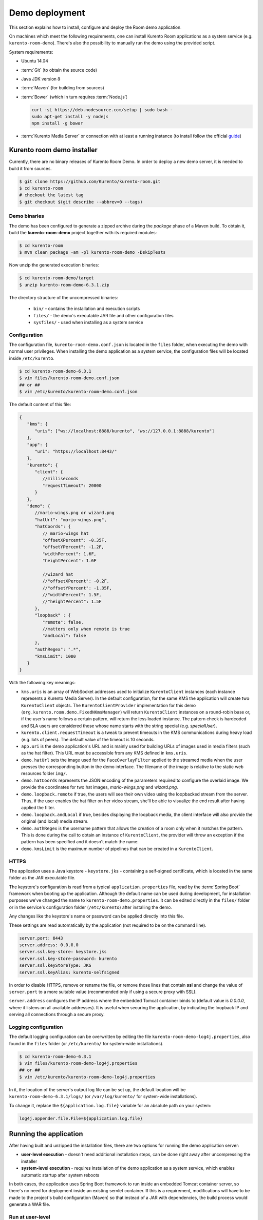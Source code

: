 %%%%%%%%%%%%%%%
Demo deployment
%%%%%%%%%%%%%%%

This section explains how to install, configure and deploy the Room demo application. 

On machines which meet the following requirements, one can install Kurento Room 
applications as a system service (e.g. ``kurento-room-demo``). There's also the 
possibility to manually run the demo using the provided script.

System requirements:

- Ubuntu 14.04
- :term:`Git` (to obtain the source code)
- Java JDK version 8
- :term:`Maven` (for building from sources)
- :term:`Bower` (which in turn requires :term:`Node.js`)

  .. sourcecode:: bash
  
   curl -sL https://deb.nodesource.com/setup | sudo bash -
   sudo apt-get install -y nodejs
   npm install -g bower

- :term:`Kurento Media Server` or connection with at least a running instance (to
  install follow the official
  `guide <http://www.kurento.org/docs/current/installation_guide.html>`_)

Kurento room demo installer
===========================

Currently, there are no binary releases of Kurento Room Demo. In order to deploy 
a new demo server, it is needed to build it from sources.

.. sourcecode:: bash

   $ git clone https://github.com/Kurento/kurento-room.git
   $ cd kurento-room
   # checkout the latest tag
   $ git checkout $(git describe --abbrev=0 --tags)

Demo binaries
#############

The demo has been configured to generate a zipped archive during the *package* 
phase of a Maven build. To obtain it, build the **kurento-room-demo** project 
together with its required modules:

.. sourcecode:: bash

   $ cd kurento-room
   $ mvn clean package -am -pl kurento-room-demo -DskipTests

Now unzip the generated execution binaries:

.. sourcecode:: bash

   $ cd kurento-room-demo/target
   $ unzip kurento-room-demo-6.3.1.zip

The directory structure of the uncompressed binaries:

 - ``bin/`` - contains the installation and execution scripts
 - ``files/`` - the demo's executable JAR file and other configuration files 
 - ``sysfiles/`` - used when installing as a system service

.. _server-configuration:

Configuration
#############

The configuration file, ``kurento-room-demo.conf.json`` is located in the ``files``
folder, when executing the demo with normal user privileges. 
When installing the demo application as a system service, the configuration files will be located 
inside ``/etc/kurento``.

.. sourcecode:: bash

   $ cd kurento-room-demo-6.3.1
   $ vim files/kurento-room-demo.conf.json
   ## or ##
   $ vim /etc/kurento/kurento-room-demo.conf.json

The default content of this file:

.. sourcecode:: json

   {
      "kms": {
         "uris": ["ws://localhost:8888/kurento", "ws://127.0.0.1:8888/kurento"]
      },
      "app": {
         "uri": "https://localhost:8443/"
      },
      "kurento": {
         "client": {
            //milliseconds
            "requestTimeout": 20000
         }
      },
      "demo": {
         //mario-wings.png or wizard.png
         "hatUrl": "mario-wings.png",
         "hatCoords": {
            // mario-wings hat
            "offsetXPercent": -0.35F,
            "offsetYPercent": -1.2F,
            "widthPercent": 1.6F,
            "heightPercent": 1.6F
            
            //wizard hat
            //"offsetXPercent": -0.2F,
            //"offsetYPercent": -1.35F,
            //"widthPercent": 1.5F,
            //"heightPercent": 1.5F
         },
         "loopback" : {
            "remote": false,
            //matters only when remote is true
            "andLocal": false
         },
         "authRegex": ".*",
         "kmsLimit": 1000
      }
   }
   
With the following key meanings:

- ``kms.uris`` is an array of WebSocket addresses used to initialize
  ``KurentoClient`` instances (each instance represents a Kurento Media Server). In
  the default configuration, for the same KMS the application will create two
  ``KurentoClient`` objects. The ``KurentoClientProvider`` implementation for this demo
  (``org.kurento.room.demo.FixedNKmsManager``) will return ``KurentoClient`` instances
  on a round-robin base or, if the user's name follows a certain pattern, will
  return the less loaded instance. The pattern check is hardcoded and SLA users
  are considered those whose name starts with the string special (e.g.
  *specialUser*).
- ``kurento.client.requestTimeout`` is a tweak to prevent timeouts in the KMS
  communications during heavy load (e.g. lots of peers). The default value of
  the timeout is 10 seconds.
- ``app.uri`` is the demo application's URL and is mainly used for building
  URLs of images used in media filters (such as the hat filter). This URL must
  be accessible from any KMS defined in ``kms.uris``.
- ``demo.hatUrl`` sets the image used for the ``FaceOverlayFilter`` applied to the
  streamed  media when the user presses the corresponding button in the demo
  interface. The filename of the image is relative to the static web
  resources folder ``img/``.
- ``demo.hatCoords`` represents the JSON encoding of the parameters required to
  configure the overlaid image. We provide the coordinates for two hat
  images, *mario-wings.png* and *wizard.png*.
- ``demo.loopback.remote`` if true, the users will see their own video using
  the loopbacked stream from the server. Thus, if the user enables the hat
  filter on her video stream, she'll be able to visualize the end result
  after having applied the filter.
- ``demo.loopback.andLocal`` if true, besides displaying the loopback media,
  the client interface will also provide the original (and local) media stream.
- ``demo.authRegex`` is the username pattern that allows the creation of a room
  only when it matches the pattern. This is done during the call to obtain an 
  instance of ``KurentoClient``, the provider will throw an exception if the 
  pattern has been specified and it doesn't match the name.
- ``demo.kmsLimit`` is the maximum number of pipelines that can be created in a
  ``KurentoClient``.

HTTPS
######

The application uses a Java keystore - ``keystore.jks`` - containing a 
self-signed certificate, which is located in the same folder as the JAR 
executable file.

The keystore's configuration is read from a typical ``application.properties`` file, 
read by the :term:`Spring Boot` framework when booting up the application. Although
the default name can be used during development, for installation purposes we've 
changed the name to ``kurento-room-demo.properties``. It can be edited directly
in the ``files/`` folder or in the service's configuration folder (``/etc/kurento``) after
installing the demo.

Any changes like the keystore's name or password can be applied directly into 
this file.

These settings are read automatically by the application (not required to be on the
command line).

.. sourcecode:: json

   server.port: 8443
   server.address: 0.0.0.0
   server.ssl.key-store: keystore.jks
   server.ssl.key-store-password: kurento
   server.ssl.keyStoreType: JKS
   server.ssl.keyAlias: kurento-selfsigned

In order to disable HTTPS, remove or rename the file, or remove those lines that 
contain **ssl** and change the value of ``server.port`` to a more suitable value 
(recommended only if using a secure proxy with SSL).

``server.address`` configures the IP address where the embedded Tomcat container binds
to (default value is *0.0.0.0*, where it listens on all available addresses).
It is useful when securing the application, by indicating the loopback IP and 
serving all connections through a secure proxy.

Logging configuration
#####################

The default logging configuration can be overwritten by editing the file 
``kurento-room-demo-log4j.properties``, also found in the ``files`` folder (or
``/etc/kurento/`` for system-wide installations).

.. sourcecode:: bash

   $ cd kurento-room-demo-6.3.1
   $ vim files/kurento-room-demo-log4j.properties
   ## or ##
   $ vim /etc/kurento/kurento-room-demo-log4j.properties

In it, the location of the server's output log file can be set up, the default 
location will be ``kurento-room-demo-6.3.1/logs/`` (or ``/var/log/kurento/`` 
for system-wide installations).

To change it, replace the ``${application.log.file}`` variable for an 
absolute path on your system:

.. sourcecode:: bash

   log4j.appender.file.File=${application.log.file}

Running the application
=======================
After having built and unzipped the installation files, there are two options
for running the demo application server:

- **user-level execution** - doesn't need additional installation steps, can
  be done right away after uncompressing the installer
- **system-level execution** - requires installation of the demo application
  as a system service, which enables automatic startup after system reboots

In both cases, the application uses Spring Boot framework to run inside an
embedded Tomcat container server, so there's no need for deployment inside an
existing servlet container. If this is a requirement, modifications will have
to be made to the project's build configuration (Maven) so that instead of a
JAR with dependencies, the build process would generate a WAR file.

Run at user-level
#################

After having :ref:`configured <server-configuration>` the server instance just 
execute the start script: 

.. sourcecode:: bash

   $ cd kurento-room-demo-6.3.1
   $ ./bin/start.sh

Run as daemon
#############

First install the demo after having built and uncompressed the generated
binaries. **sudo** privileges are required to install it as a service:

.. sourcecode:: bash

   $ cd kurento-room-demo-6.3.1
   $ sudo ./bin/install.sh

The service **kurento-room-demo** will be automatically started.

Now, you can configure the Room demo server as stated in the 
:ref:`previous section <server-configuration>` and restart the service.

.. sourcecode:: bash
   
   $ sudo service kurento-room-demo {start|stop|status|restart|reload}

Troubleshooting
###############

For quickstarting and troubleshooting the demo use the following command to
execute the *fat jar* from the **lib** folder:

.. sourcecode:: bash

   $ cd kurento-room-demo-6.3.1/lib
   $ java -jar kurento-room-demo.jar

Version upgrade
###############

To update to a newer version, please repeat the installation procedures.
